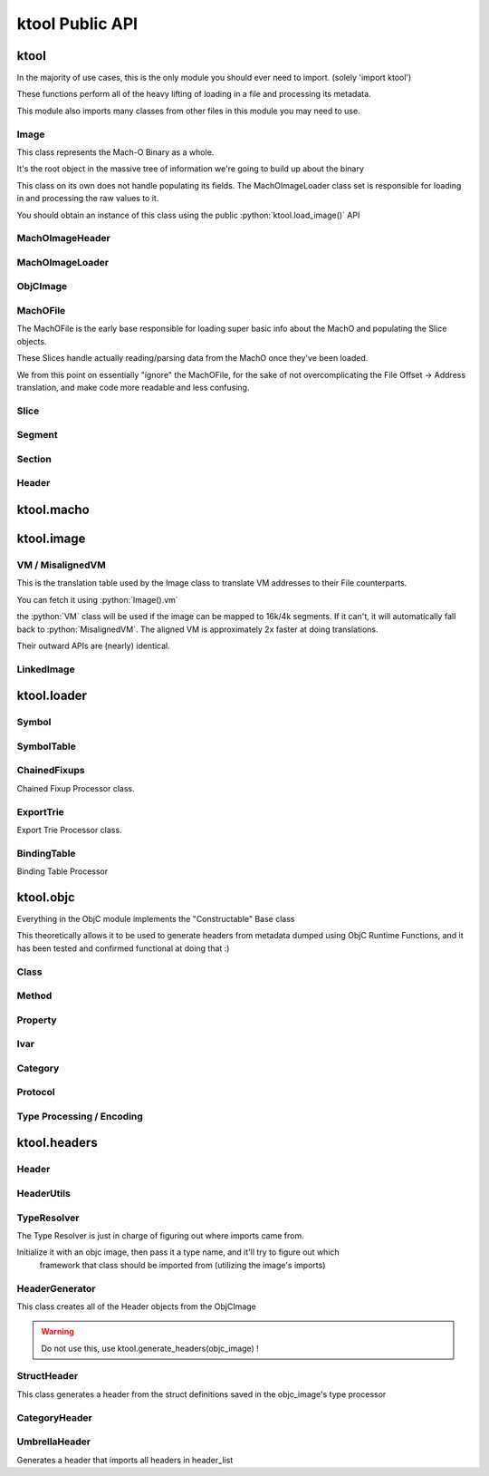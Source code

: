 ktool Public API
---------------------------------

.. role:: python(code)
   :language: python

ktool
^^^^^^^^^^^^^^^^^^^^^^^^^^^^^^^^^

.. py:module:: ktool

In the majority of use cases, this is the only module you should ever need to import. (solely 'import ktool')

These functions perform all of the heavy lifting of loading in a file and processing its metadata. 

This module also imports many classes from other files in this module you may need to use. 

.. py:function:: load_macho_file(fp: Union[BinaryIO, BytesIO], use_mmaped_io=True) -> MachOFile

   Takes a bare file or BytesIO object and loads it as a MachOFile.
   You likely dont need this unless you only care about loading info about basic slices;
   The MachOFile is still accessible from the :python:`Image` class.

.. py:function:: load_image(fp: Union[BinaryIO, MachOFile, Slice, BytesIO], slice_index=0, load_symtab=True, load_imports=True, load_exports=True, use_mmaped_io=True) -> Image

   Take a bare file, MachOFile, BytesIO, or Slice, and load MachO/dyld metadata about that item

.. py:function:: macho_verify(fp: Union[BinaryIO, MachOFile, Slice, Image]) -> None

   Disable "ignore malformed" flag if set, then try loading the Image, throwing a MalformedMachOException if anything fails

.. py:function:: load_objc_metadata(image: Image) -> ObjCImage

   Load an ObjCImage object (containing the processed ObjC metadata) from an Image

.. py:function:: generate_headers(objc_image: ObjCImage, sort_items=False) -> Dict[str, Header]

   Generate a list of "Header Name" -> Header objects from an ObjC Image

.. py:function:: generate_text_based_stub(image: Image, compatibility=True) -> str

   Generate a Text-Based-Stub (.tbd) from a MachO

.. py:function:: macho_combine(slices: List[Slice]) -> BytesIO

   Create a Fat MachO from thin MachO slices, returned as a BytesIO in-memory representation


Image
=================================

This class represents the Mach-O Binary as a whole.

It's the root object in the massive tree of information we're going to build up about the binary

This class on its own does not handle populating its fields.
The MachOImageLoader class set is responsible for loading in and processing the raw values to it.

You should obtain an instance of this class using the public :python:`ktool.load_image()` API

.. py:class:: Image(macho_slice: Slice)

   This class represents the Mach-O Binary as a whole.

   It can be initialized without a Slice if you are building a Mach-O Representation from runtime data.

   .. py:attribute:: macho_header
      :type: MachOImageHeader

      if Image was initialized with a macho_slice, this attribute will contain an MachOImageHeader with basic info loaded from the Mach-O Header

   .. py:attribute:: base_name
      :type: str

      "basename" of the Image's install name ("SpringBoard" for "/System/Library/Frameworks/SpringBoard.framework/SpringBoard")

   .. py:attribute:: install_name
      :type: str

      Install Name of the image (if it exists). "" if the library does not have one.

   .. py:attribute:: linked_images
      :type: List[LinkedImage]

      List of :python:`LinkedImage` s this image links

   .. py:attribute:: segments
      :type: Dict[str, Segment]

      Dictionary mapping :python:`segment_name` to :python:`Segment`.
      You can obtain a list of segments from this using :python:`segments.values()`

   .. py:attribute:: imports
      :type: List[Symbol]

      List of :python:`Symbol` objects this image imports

   .. py:attribute:: exports
      :type: List[Symbol]

      List of :python:`Symbol` objects this image exports

   .. py:attribute:: symbols
      :type: Dict[int, Symbol]

      Address -> Symbol map for symbols embedded within this image

   .. py:attribute:: import_table
      :type: Dict[int, Symbol]

      Address -> Symbol map for imported Symbols

   .. py:attribute:: export_table
      :type: Dict[int, Symbol]

      Address -> Symbol map for exported Symbols

   .. py:attribute:: function_starts
      :type: List[int]

      List of function start addresses

   .. py:attribute:: uuid
      :type: bytes

      Raw bytes representing the Image's UUID if it has one.

   .. py:attribute:: vm
      :type: _VirtualMemoryMap

      Reference to the VM translation table object the :python:`Image` uses. You probably shouldn't use this, but it's here if you need it.

   .. py:attribute:: dylib
      :type: LinkedImage

      LinkedImage that represents this Image itself.

   .. py:method:: serialize() -> dict

      Return image metadata as a dictionary of json-serializable keys and objects

   .. py:method:: vm_check(address: int) -> bool

      Check if an address resolves within the VM translation table

   .. py:method:: get_int_at(address: int, length: int, vm=False, section_name=None) -> int

      Method that performs VM address translation if :python:`vm` is true, then falls through to :python:`Slice().get_int_at(address, length)`

      The underlying :python:`Slice` class should handle specifying endianness. If you for some reason need to load an int in the opposite endianness, you'll need to do VM translation yourself using :python:`image.vm.get_file_address` and then call the :python:`Slice` method yourself.

   .. py:method:: get_bytes_at(address: int, length: int, vm=False, section_name=None) -> bytes

      Pull :python:`length` :python:`bytes` from :python:`address`.

      Does VM address translation then falls through to :python:`Slice.get_bytes_at()`

   .. py:method:: load_struct(address: int, struct_type: Struct, vm=False, section_name=None, endian="little", force_reload=True) -> Struct

      Load a struct of :python:`struct_type` from :python:`address`, performing address translation if :python:`vm`.

      This struct will be cached; if we need to for some reason reload the struct at this address, pass :python:`force_reload=True`

   .. py:method:: get_str_at(address: int, length: int, vm=False, section_name=None) -> str

      Load a fixed-length string from :python:`address` with the size :python:`length`.

      Does VM address translation then falls through to :python:`Slice.get_str_at()`

   .. py:method:: get_cstr_at(address: int, limit: int = 0, vm=False, section_name=None) -> str

      Load a null-terminated string from :python:`address`, stopping after :python:`limit` if :python:`limit` is not 0

   .. py:method:: decode_uleb128(address: int) -> (value, new_address)

      Decode uleb from starting address, returning the value, and the end address of the leb128


MachOImageHeader
=================================

.. py:class:: MachOImageHeader

   the class method :python:`from_image()` should be used for loading this class.

   .. py:classmethod:: from_image(macho_slice) -> MachOImageHeader

      Load an MachOImageHeader from a macho_slice

   .. py:attribute:: is64: bool

      Is this image a 64 bit Mach-O?

   .. py:attribute:: dyld_header: Union[dyld_header, dyld_header_64]

      Dyld Header struct

   .. py:attribute:: filetype: MH_FILETYPE

      MachO Filetype

   .. py:attribute:: flags: MH_FLAGS

      MachO File Flags

   .. py:attribute:: load_commands: List[load_command]

      List of load command structs

   .. py:method:: insert_load_cmd(load_command, index=-1, suffix=None) -> MachOImageHeader

      Insert a load command.

   .. py:method:: remove_load_command(index) -> MachOImageHeader

      Remove a load command.

   .. py:method:: serialize() -> dict

      Return image metadata as a dictionary of json-serializable keys and objects



MachOImageLoader
=================================

.. py:class:: MachOImageLoader

   .. warning:: Do not use this! Use :python:`ktool.load_image()` !!

   This class takes our initialized "Image" object, parses through the raw data behind it, and fills out its properties.

   .. py:classmethod:: load(macho_slice: Slice, load_symtab=True, load_imports=True, load_exports=True) -> Image

      Take a MachO Slice object and Load an image.


ObjCImage
=================================

.. py:class:: ObjCImage

   .. py:classmethod:: from_image(image: Image) -> ObjCImage

      Take an Image class and process its ObjC Metadata

   .. py:classmethod:: from_values(image: Image, name: str, classlist: List[Class], catlist: List[Category] protolist: List[Protocol], type_processor=None) -> ObjCImage

      Create an ObjCImage instance from somehow preloaded values

   .. py:attribute:: image: Image

   .. py:attribute:: name: str

      Image Install Base Name

   .. py:attribute:: classlist: List[Class]

   .. py:attribute:: catlist: List[Category]

   .. py:attribute:: protolist: List[Protocol]

   .. py:attribute:: class_map: Dict[int, Class]

      Map of Load addresses to Classes. Used as a cache.

   .. py:attribute:: cat_map: Dict[int, Category]

      Map of Load addresses to Categories. ''

   .. py:attribute:: prot_map: Dict[int, Protocol]

      Map of Load addresses to protocols

   .. py:method:: serialize() -> dict

      Return image metadata as a dictionary of json-serializable keys and objects

   .. py:method:: vm_check(address: int) -> bool

      Check if an address resolves within the VM translation table

   .. py:method:: get_int_at(address: int, length: int, vm=False, section_name=None) -> int

      Method that performs VM address translation if :python:`vm` is true, then falls through to Slice().get_int_at(address, length)

   .. py:method:: load_struct(address: int, struct_type: Struct, vm=True, section_name=None, endian="little", force_reload=True) -> Struct

      Load a struct of :python:`struct_type` from :python:`address`, performing address translation if :python:`vm`.
      This struct will be cached; if we need to for some reason reload the struct at this address, pass :python:`force_reload=True`

   .. py:method:: get_str_at(address: int, length: int, vm=True, section_name=None) -> str

      Load a fixed-length string from :python:`address` with the size :python:`length`.

   .. py:method:: get_cstr_at(address: int, limit: int = 0, vm=True, section_name=None) -> str

      Load a null-terminated string from :python:`address`, stopping after :python:`limit` if `:python:limit` is set


MachOFile
=================================

The MachOFile is the early base responsible for loading super basic info about the MachO and populating the Slice objects.

These Slices handle actually reading/parsing data from the MachO once they've been loaded.

We from this point on essentially "ignore" the MachOFile, for the sake of not overcomplicating the File Offset -> Address translation, and make code more readable and less confusing.


.. py:class:: MachOFile(file: Union[BinaryIO, BytesIO], use_mmaped_io=True)

   Where file is a file pointer or BytesIO object. use_mmaped_io should be False when operating on BytesIO

   :python:`ktool.load_macho_file()` should be used in place of manually initializing this.

   .. py:attribute:: file: Union[mmap, BinaryIO]

      File object underlying functions should use to load data.

   .. py:attribute:: slices: List[Slice]

      List of slices within this MachO file

   .. py:attribute:: type: MachOFileType

      FAT or THIN filetype

   .. py:attribute:: uses_mmaped_io: bool

      Whether the MachOFile should be operated on using mmaped IO (and whether .file is a mmap object)

   .. py:attribute:: magic: bytes

      Magic at the beginning of the file (FAT_MAGIC/MH_MAGIC)


Slice
=================================

.. py:class:: Slice(macho_file: MachOFile, arch_struct: fat_arch = None, offset = 0)

   This class, loaded by MachOFile, represents an underlying slice.

   MachOFile should handle loading it, and you shouldn't need to ever initialize it yourself.

   .. py:attribute:: macho_file

      Underlying MachO File this struct is located in

   .. py:attribute:: arch_struct

      If this slice was loaded from a fat_macho, the arch_struct representing it in the Fat Header

   .. py:attribute:: offset

      File offset for this slice

   .. py:attribute:: type

      :python:`CPUType` of the Slice

   .. py:attribute:: subtype

      :python:`CPUSubType` of the Slice

   .. py:attribute:: size

      Size of the slice

   .. py:attribute:: byte_order

      Byte Order ("little" or "big") of the Slice.

   .. py:method:: load_struct(address: int, struct_type: Struct, endian="little")

      Load a struct from :python:`address`

   .. py:method:: get_int_at(addr: int, count: int, endian="little") -> int

      Load int from an address.

      The code for this method (and the rest of the :python:`get_` methods) will either use mmapped or non-mmapped io based on the MachOFile's .use_mmaped_io attribute.

   .. py:method:: get_bytes_at(addr: int, count: int, endian="little") -> int

      Load :python:`count` bytes from :python:`address`

   .. py:method:: get_str_at(addr: int, count: int) -> str

      Load a fixed-length string from :python:`address` with the size :python:`length`.

   .. py:method:: get_cstr_at(addr: int, limit: int) -> str

      Load a null-terminated string from :python:`address`, stopping after :python:`limit` if :python:`limit` is not 0

   .. py:method:: decode_uleb128(address: int) -> (value, new_address)

      Decode uleb from starting address, returning the value, and the end address of the leb128

   .. py:method:: patch(address: int, raw: bytes) -> None

      Patch Bytes in the slice


Segment
=================================

.. py:class:: Segment(image, cmd: Union[segment_command, segment_command_64])

   Object Representation of a MachO Segment

   .. py:attribute:: name: str

      Segment Name

   .. py:attribute:: sections: Dict[str, Section]

      Dictionary of Sections within this Segment.

      You can get a list of Sections using :python:`my_segment.sections.values()`

   .. py:attribute:: cmd

      Underlying segment_command (or segment_command_64)

   .. py:attribute:: vm_address

      VM Address of the Segment

   .. py:attribute:: file_address

      File address (in the Slice) of the Segment

   .. py:attribute:: size

      Size of the segment

   .. py:method:: serialize() -> dict

      Return image metadata as a dictionary of json-serializable keys and objects


Section
=================================

.. py:class:: Section(segment: Segment, Union[section, section_64])

   Section within a MachO Segment

   .. py:attribute:: name: str

      Name of the Section

   .. py:attribute:: vm_address: int

      VM Address of the Section

   .. py:attribute:: file_address: int

      File Address (within the Slice) of the Section

   .. py:attribute:: size: int

      Size of the Section

   .. py:method:: serialize() -> dict

      Return image metadata as a dictionary of json-serializable keys and objects


Header
=================================

.. py:class:: Header(objc_image: ObjCImage, type_resolver, objc_class: Class)

   .. py:attribute:: text: str

      Fully generated Header text.

   .. py:method:: generate_highlighted_text() -> str

      Generate ANSI color highlighted text from the header


ktool.macho
^^^^^^^^^^^^^^^^^^^^^^^^^^^^^^^^^

.. py:module:: ktool.macho


ktool.image
^^^^^^^^^^^^^^^^^^^^^^^^^^^^^^^^^

VM / MisalignedVM
=================================

This is the translation table used by the Image class to translate VM addresses to their File counterparts.

You can fetch it using :python:`Image().vm`

the :python:`VM` class will be used if the image can be mapped to 16k/4k segments. If it can't, it will automatically fall back to :python:`MisalignedVM`. The aligned VM is approximately 2x faster at doing translations.

Their outward APIs are (nearly) identical.

.. py:class:: VM

   .. py:method:: add_segment(segment: Segment)

      Map a segment.

   .. py:method:: translate(address: int) -> int

      Translate VM address to file address.

   .. py:method:: vm_check(address: int) -> int

      Check whether an address is mapped in the VM. Calls :python:`translate()` and catches any exceptions.

   .. py:attribute:: vm_base_addr: int

      “Base Address” of the file. Used primarily for function starts processing. If you’re familiar with dyld source, it’s the equivalent to this: https://github.com/apple-opensource/ld64/blob/e28c028b20af187a16a7161d89e91868a450cadc/src/other/dyldinfo.cpp#L156

   .. py:attribute:: detag_kern_64: bool

      Should we apply 64 bit kernel detagging to translated pointers?

   .. py:attribute:: detag_64: bool

      Should we detag chained fixups from pointers?

   .. py:attribute:: page_size: int

      If this is not a :python:`MisalignedVM`, this attribute exists and contains the page size of the VM


LinkedImage
=================================

.. py:class:: LinkedImage(image: Image, cmd)

   .. py:attribute:: install_name: str

      Full Install name of the image

   .. py:attribute:: local: bool

      Whether this "LinkedImage" is actually local (ID_DYLIB)




ktool.loader
^^^^^^^^^^^^^^^^^^^^^^^^^^^^^^^^^

.. py:module:: ktool.loader


Symbol
=================================

.. py:class:: Symbol 

   Initializing this class should be done with either the :python:`.from_image()` or :python:`.from_values()` class methods

   .. py:attribute:: fullname: str

      Original name of the Symbol as is embedded in the executable ( `_OBJC_CLASS_$_SomeClassName` )

   .. py:attribute:: name: str

      Name of the symbol with some typing information removed ( `_SomeClassName` )

   .. py:attribute:: address: int

      Address the symbol represents

   .. py:attribute:: external: bool

      Whether this symbol was imported.

   .. py:attribute:: ordinal: int

      If this symbol was imported, the index of the library it was imported from.

   .. py:classmethod:: from_image(image: Image, cmd: symtab_command, entry: NList32 or NList64 item)

      Generate a Symbol loaded from the Symbol Table. Any other method of loading symbols needs to use .from_values()

   .. py:classmethod:: from_values(fullname: str, address: int, external=False, ordinal=0)

      Create a symbol from preprocessed or custom values. 


SymbolTable
=================================
   
.. py:class:: SymbolTable(image: Image, cmd: symtab_command)

   Representation of the Symbol Table pointed to by the LC_SYMTAB command

   .. py:attribute:: ext: List[Symbol]

      List of external symbols 

   .. py:attribute:: table: List[Symbol]

      Entire list of symbols in the table 


ChainedFixups
=================================

Chained Fixup Processor class. 

.. py:class:: ChainedFixups 

   .. py:classmethod:: from_image(image: Image, chained_fixup_cmd: linkedit_data_command) -> ChainedFixups

      Load chained fixups from the relevant command
   
   .. py:attribute:: symbols: List[Symbol]

      Symbols loaded from within the chained fixups 


ExportTrie
=================================

Export Trie Processor class.

.. py:class:: ExportTrie 

   .. py:classmethod:: from_image(image: Image, export_start, export_size) -> ExportTrie

      Load chained fixups from the relevant command
   
   .. py:attribute:: symbols: List[Symbol]

      Symbols loaded from within the chained fixups 


BindingTable
=================================

Binding Table Processor

.. py:class:: BindingTable(image: Image, table_start: int, table_size: Int)

   .. py:attribute:: symbol_table: List[Symbol]



ktool.objc
^^^^^^^^^^^^^^^^^^^^^^^^^^^^^^^^^

.. py:module:: ktool.objc

Everything in the ObjC module implements the "Constructable" Base class

This theoretically allows it to be used to generate headers from metadata dumped using ObjC Runtime Functions, and it has been tested and confirmed functional at doing that :)


Class 
=================================

.. py:class:: Class

   .. py:classmethod:: from_image(image: Image, class_ptr: int, meta=False) -> Class

      Take a location of a pointer to a class (For example, the location of an entry in the __objc_classlist section) and process its metadata

   .. py:classmethod:: from_values(name, superclass_name, methods: List[Method], properties: List['Property'], ivars: List['Ivar'],protocols: List['Protocol'], load_errors=None, structs=None) -> Class

      Create a Class instance from somehow preloaded values 

   .. py:attribute:: name: str 

      Classname 
   
   .. py:attribute:: meta: bool 

      Whether this method is a MetaClass (these hold "class methods")

   .. py:attribute:: superclass: str 

      Name of the superclass 

   .. py:attribute:: load_errors: List[str]

      List of errors encountered while loading metadata 

   .. py:attribute:: struct_list: List[Struct_Representation]

      List of structs embedded in this class. Will eventually be used for header specific struct resolution 

   .. py:attribute:: methods: List[Method]

   .. py:attribute:: properties: List[Property] 

   .. py:attribute:: protocols: List[Protocol]

   .. py:attribute:: ivars: List[Ivar]

   .. py:method:: serialize() -> dict

      Return image metadata as a dictionary of json-serializable keys and objects


Method
=================================
.. py:class:: Method

   .. py:classmethod:: from_image(objc_image: ObjCImage, sel_addr, types_addr, is_meta, vm_addr, rms, rms_are_direct)

   .. py:classmethod:: from_values(name, type_encoding, type_processor=None)

   .. py:attribute:: meta: bool 

      Class method instead of Instance method 

   .. py:attribute:: sel: str 

      Selector 

   .. py:attribute:: type_string 

      Unparsed Type String 

   .. py:attribute:: types: List[Type]

      List of types 

   .. py:attribute:: return_string: str 

      Type of the return value 

   .. py:attribute:: arguments: List[str] 

      List of the types of arguments 

   .. py:attribute:: signature: str

      Fully built method signature

   .. py:method:: serialize() -> dict

      Return image metadata as a dictionary of json-serializable keys and objects

Property
=================================

.. py:class:: Property 

   .. py:classmethod:: from_image(objc_image: ObjCImage, property: objc2_prop)

   .. py:classmethod:: from_values(name, attr_string, type_processor=None)

   .. py:attribute:: name: str
   
   .. py:attribute:: type: str

   .. py:attribute:: is_id: bool 

      Is the type an ObjC class 

   .. py:attribute:: attributes 

      Property Attributes (e.g. nonatomic, readonly, weak)

   .. py:attribute:: attr_string: str

      Property Attribute String

   .. py:attribute:: getter: str

      Property getter name

   .. py:attribute:: setter: str

      Property setter name

   .. py:attribute:: ivarname: str

      Name of the ivar backing this property

   .. py:method:: serialize() -> dict

      Return image metadata as a dictionary of json-serializable keys and objects

Ivar
=================================

.. py:class:: Ivar 

   .. py:classmethod:: from_image(objc_image: ObjCImage, ivar: objc2_ivar)

   .. py:classmethod:: from_values(name, type_encoding, type_processor=None)

   .. py:attribute:: name: str 

   .. py:attribute:: is_id: bool 

      Whether Ivar type is an ObjC Class

   .. py:attribute:: type: str 

      Renderable type

   .. py:method:: serialize() -> dict

      Return image metadata as a dictionary of json-serializable keys and objects

Category 
=================================

.. py:class:: Category 

   .. py:classmethod:: from_image(objc_image: ObjCImage, category_ptr)

   .. py:classmethod:: from_values(classname, name, methods, properties, load_errors=None, struct_list=None)

   .. py:attribute:: name 

      Category Name (e.g., if you defined a category as "UIColor+MyAdditions", it would be "MyAdditions")

   .. py:attribute:: classname

      Original class being extended ("UIColor" in "UIColor+MyAdditions")

   .. py:attribute:: load_errors: List[str]

      List of errors encountered while loading metadata 

   .. py:attribute:: struct_list: List[Struct_Representation]

      List of structs embedded in this category. Will eventually be used for header specific struct resolution 

   .. py:attribute:: methods: List[Method]

   .. py:attribute:: properties: List[Property] 

   .. py:attribute:: protocols: List[Protocol]

   .. py:method:: serialize() -> dict

      Return image metadata as a dictionary of json-serializable keys and objects

   
Protocol 
=================================

.. py:class:: Protocol

   .. py:classmethod:: from_image(objc_image: ObjCImage, category_ptr)

   .. py:classmethod:: from_values(classname, name, methods, properties, load_errors=None, struct_list=None)

   .. py:attribute:: name 

      Category Name (e.g., if you defined a category as "UIColor+MyAdditions", it would be "MyAdditions")

   .. py:attribute:: classname

      Original class being extended ("UIColor" in "UIColor+MyAdditions")

   .. py:attribute:: load_errors: List[str]

      List of errors encountered while loading metadata 

   .. py:attribute:: struct_list: List[Struct_Representation]

      List of structs embedded in this protocol. Will eventually be used for header specific struct resolution 

   .. py:attribute:: methods: List[Method]

   .. py:attribute:: opt_methods: List[Method]

      Methods that may (but are not required to) be implemented by classes conforming to this protocol

   .. py:attribute:: properties: List[Property]

   .. py:method:: serialize() -> dict

      Return image metadata as a dictionary of json-serializable keys and objects


Type Processing / Encoding
=================================

.. py:class:: TypeProcessor()

   Responsible for cacheing loaded structs (for dumping) and types, and for processing them as well. 

   .. py:attribute:: structs: Dict[str, Struct_Representation]

      Dictionary of Struct Name -> Struct Representations stored for dumping 
   
   .. py:attribute:: type_cache: Dict[str, List[Type]]

      Cache of processed typestrings (to avoid re-parsing identical typestrings)

   .. py:method:: process(type_to_process: str) -> List[Type]

      Process a typestring, returning a list of types embedded in it. 
      

.. py:class:: Type(processor: TypeProcessor, type_string, pointer_count=0)

   For parsing and saving a specific type encoding. 

   Calling str(a_type_instance) will render the type as it appears in headers. 

   .. py:attribute:: type: EncodedType

      Enum containing either NORMAL, NAMED, or STRUCT 
   
   .. py:attribute:: value: Union[str, Struct_Representation]

      Renderable text representing the type 

.. py:class:: Struct_Representation(processor: TypeProcessor, type_string)

   Can be embedded in Type().value for representing a struct embedded in a type string. 

   Calling str(instance) will generate renderable text for headers. 

   .. py:attribute:: name: str
   
   .. py:attribute:: fields: List[str]

      Encoded Field Types 
   
   .. py:attribute:: field_names: List[str]

      Field names (if they were embedded also, they aren't always)


ktool.headers
^^^^^^^^^^^^^^^^^^^^^^^^^^^^^^^^^

.. py:module:: ktool.headers

Header
=================================

.. py:class:: Header

  .. py:attribute:: text

      Plain generated header contents

      :python:`str(my_header)` will also return this value.

   .. py:method:: generate_highlighted_text()

      generate and return ANSI Color highlighted header text

HeaderUtils
=================================

.. py:class:: HeaderUtils

   .. py:staticmethod:: header_head(image: ktool.Image) -> str

      This is the prefix comments at the very top of the headers generated


TypeResolver
=================================

The Type Resolver is just in charge of figuring out where imports came from.

Initialize it with an objc image, then pass it a type name, and it'll try to figure out which
   framework that class should be imported from (utilizing the image's imports)


.. py:class:: TypeResolver(objc_image: ktool.ObjCImage)

   .. py:method:: find_linked(classname: str) -> str 

      Takes a classname and attempts to find the Install name of the image it came from. 

      Returns "" If its a local Class, "-Protocol" if it's a local protocol, None if it cant be found, or the install name if it was found in a linked image. 


HeaderGenerator
=================================

This class creates all of the Header objects from the ObjCImage

.. warning:: Do not use this, use ktool.generate_headers(objc_image) !

.. py:class:: HeaderGenerator(objc_image: ObjCImage)

   .. py:attribute:: type_resolver: TypeResolver 

   .. py:attribute:: headers: Dict[str, Header]


StructHeader
=================================

This class generates a header from the struct definitions saved in the objc_image's type processor

.. py:class:: StructHeader(objc_image: ObjCImage)

   .. py:attribute:: text

      Struct Header Text


CategoryHeader
=================================

.. py:class:: CategoryHeader

   .. py:attribute:: text: str

      Fully generated Header text.


UmbrellaHeader
=================================

Generates a header that imports all headers in header_list

.. py:class:: UmbrellaHeader(header_list: dict)

   .. py:attribute:: text



